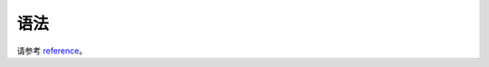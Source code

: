 语法
====

请参考 reference_。

.. _reference: http://doc.yonyoucloud.com/doc/zh-sphinx-doc/contents.html
